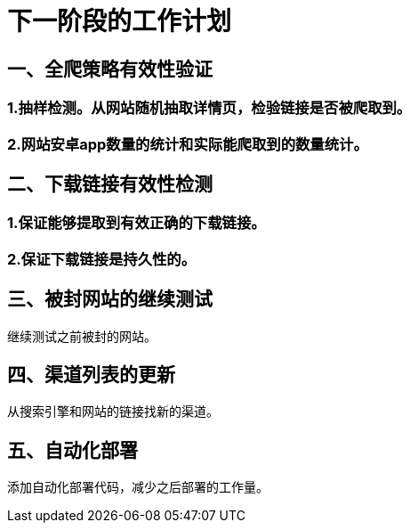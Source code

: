 = 下一阶段的工作计划

== 一、全爬策略有效性验证

=== 1.抽样检测。从网站随机抽取详情页，检验链接是否被爬取到。

=== 2.网站安卓app数量的统计和实际能爬取到的数量统计。

== 二、下载链接有效性检测

=== 1.保证能够提取到有效正确的下载链接。

=== 2.保证下载链接是持久性的。

==  三、被封网站的继续测试

继续测试之前被封的网站。

==  四、渠道列表的更新

从搜索引擎和网站的链接找新的渠道。

==  五、自动化部署

添加自动化部署代码，减少之后部署的工作量。